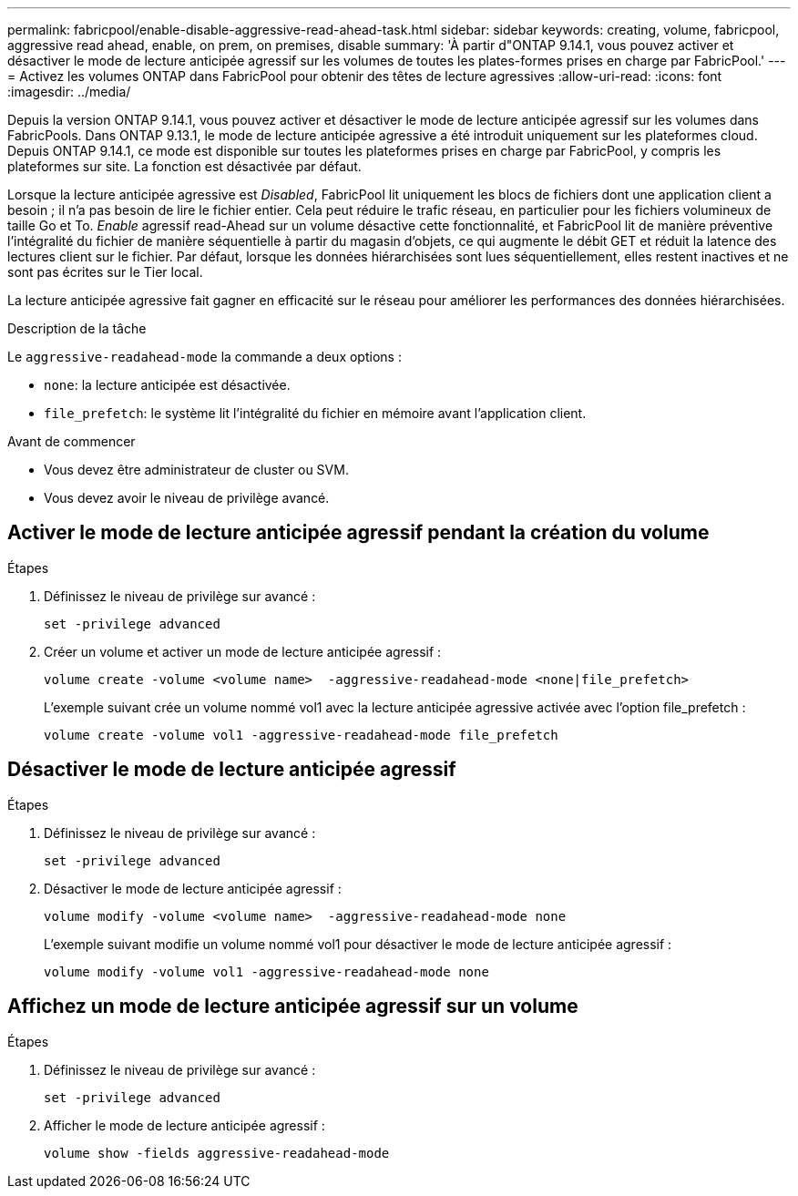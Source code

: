 ---
permalink: fabricpool/enable-disable-aggressive-read-ahead-task.html 
sidebar: sidebar 
keywords: creating, volume, fabricpool, aggressive read ahead, enable, on prem, on premises, disable 
summary: 'À partir d"ONTAP 9.14.1, vous pouvez activer et désactiver le mode de lecture anticipée agressif sur les volumes de toutes les plates-formes prises en charge par FabricPool.' 
---
= Activez les volumes ONTAP dans FabricPool pour obtenir des têtes de lecture agressives
:allow-uri-read: 
:icons: font
:imagesdir: ../media/


[role="lead"]
Depuis la version ONTAP 9.14.1, vous pouvez activer et désactiver le mode de lecture anticipée agressif sur les volumes dans FabricPools. Dans ONTAP 9.13.1, le mode de lecture anticipée agressive a été introduit uniquement sur les plateformes cloud. Depuis ONTAP 9.14.1, ce mode est disponible sur toutes les plateformes prises en charge par FabricPool, y compris les plateformes sur site. La fonction est désactivée par défaut.

Lorsque la lecture anticipée agressive est _Disabled_, FabricPool lit uniquement les blocs de fichiers dont une application client a besoin ; il n'a pas besoin de lire le fichier entier. Cela peut réduire le trafic réseau, en particulier pour les fichiers volumineux de taille Go et To. _Enable_ agressif read-Ahead sur un volume désactive cette fonctionnalité, et FabricPool lit de manière préventive l'intégralité du fichier de manière séquentielle à partir du magasin d'objets, ce qui augmente le débit GET et réduit la latence des lectures client sur le fichier. Par défaut, lorsque les données hiérarchisées sont lues séquentiellement, elles restent inactives et ne sont pas écrites sur le Tier local.

La lecture anticipée agressive fait gagner en efficacité sur le réseau pour améliorer les performances des données hiérarchisées.

.Description de la tâche
Le `aggressive-readahead-mode` la commande a deux options :

* `none`: la lecture anticipée est désactivée.
* `file_prefetch`: le système lit l'intégralité du fichier en mémoire avant l'application client.


.Avant de commencer
* Vous devez être administrateur de cluster ou SVM.
* Vous devez avoir le niveau de privilège avancé.




== Activer le mode de lecture anticipée agressif pendant la création du volume

.Étapes
. Définissez le niveau de privilège sur avancé :
+
[source, cli]
----
set -privilege advanced
----
. Créer un volume et activer un mode de lecture anticipée agressif :
+
[source, cli]
----
volume create -volume <volume name>  -aggressive-readahead-mode <none|file_prefetch>
----
+
L'exemple suivant crée un volume nommé vol1 avec la lecture anticipée agressive activée avec l'option file_prefetch :

+
[listing]
----
volume create -volume vol1 -aggressive-readahead-mode file_prefetch
----




== Désactiver le mode de lecture anticipée agressif

.Étapes
. Définissez le niveau de privilège sur avancé :
+
[source, cli]
----
set -privilege advanced
----
. Désactiver le mode de lecture anticipée agressif :
+
[source, cli]
----
volume modify -volume <volume name>  -aggressive-readahead-mode none
----
+
L'exemple suivant modifie un volume nommé vol1 pour désactiver le mode de lecture anticipée agressif :

+
[listing]
----
volume modify -volume vol1 -aggressive-readahead-mode none
----




== Affichez un mode de lecture anticipée agressif sur un volume

.Étapes
. Définissez le niveau de privilège sur avancé :
+
[source, cli]
----
set -privilege advanced
----
. Afficher le mode de lecture anticipée agressif :
+
[source, cli]
----
volume show -fields aggressive-readahead-mode
----

